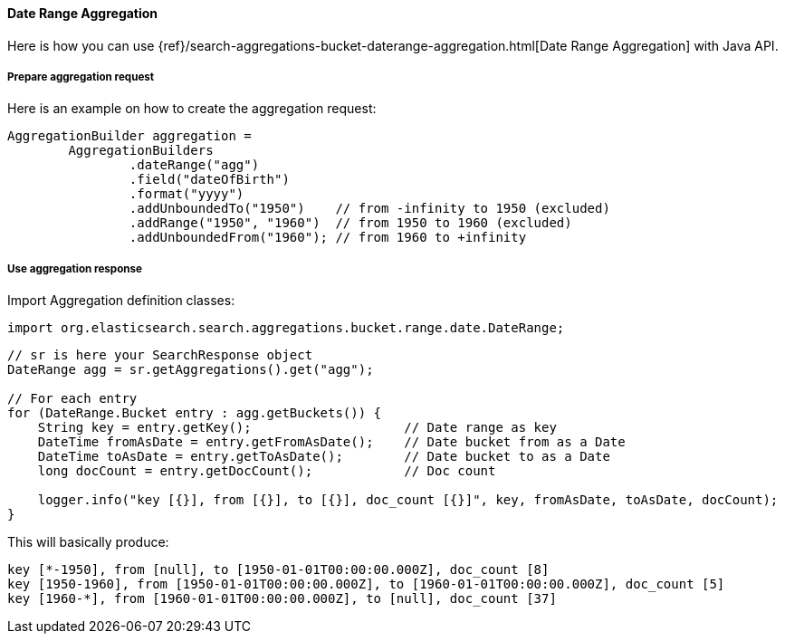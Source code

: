 [[java-aggs-bucket-daterange]]
==== Date Range Aggregation

Here is how you can use
{ref}/search-aggregations-bucket-daterange-aggregation.html[Date Range Aggregation]
with Java API.


===== Prepare aggregation request

Here is an example on how to create the aggregation request:

[source,java]
--------------------------------------------------
AggregationBuilder aggregation =
        AggregationBuilders
                .dateRange("agg")
                .field("dateOfBirth")
                .format("yyyy")
                .addUnboundedTo("1950")    // from -infinity to 1950 (excluded)
                .addRange("1950", "1960")  // from 1950 to 1960 (excluded)
                .addUnboundedFrom("1960"); // from 1960 to +infinity
--------------------------------------------------


===== Use aggregation response

Import Aggregation definition classes:

[source,java]
--------------------------------------------------
import org.elasticsearch.search.aggregations.bucket.range.date.DateRange;
--------------------------------------------------

[source,java]
--------------------------------------------------
// sr is here your SearchResponse object
DateRange agg = sr.getAggregations().get("agg");

// For each entry
for (DateRange.Bucket entry : agg.getBuckets()) {
    String key = entry.getKey();                    // Date range as key
    DateTime fromAsDate = entry.getFromAsDate();    // Date bucket from as a Date
    DateTime toAsDate = entry.getToAsDate();        // Date bucket to as a Date
    long docCount = entry.getDocCount();            // Doc count

    logger.info("key [{}], from [{}], to [{}], doc_count [{}]", key, fromAsDate, toAsDate, docCount);
}
--------------------------------------------------

This will basically produce:

[source,text]
--------------------------------------------------
key [*-1950], from [null], to [1950-01-01T00:00:00.000Z], doc_count [8]
key [1950-1960], from [1950-01-01T00:00:00.000Z], to [1960-01-01T00:00:00.000Z], doc_count [5]
key [1960-*], from [1960-01-01T00:00:00.000Z], to [null], doc_count [37]
--------------------------------------------------

